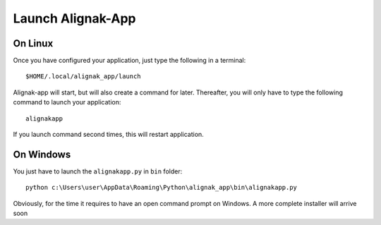 .. _launch:

Launch Alignak-App
==================

On Linux
~~~~~~~~

Once you have configured your application, just type the following in a terminal::

    $HOME/.local/alignak_app/launch

Alignak-app will start, but will also create a command for later. Thereafter, you will only have to type the following command to launch your application::

    alignakapp

If you launch command second times, this will restart application.

On Windows
~~~~~~~~~~

You just have to launch the ``alignakapp.py`` in ``bin`` folder::

    python c:\Users\user\AppData\Roaming\Python\alignak_app\bin\alignakapp.py

Obviously, for the time it requires to have an open command prompt on Windows. A more complete installer will arrive soon
